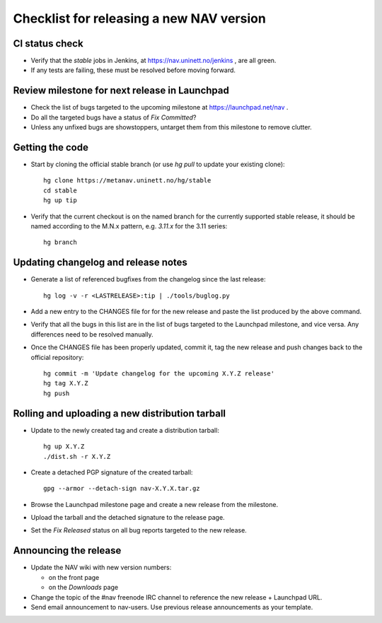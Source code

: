 =========================================
Checklist for releasing a new NAV version
=========================================

.. highlight:: sh

CI status check
---------------

* Verify that the `stable` jobs in Jenkins, at
  https://nav.uninett.no/jenkins , are all green.
* If any tests are failing, these must be resolved before moving forward.


Review milestone for next release in Launchpad
----------------------------------------------

* Check the list of bugs targeted to the upcoming milestone at
  https://launchpad.net/nav .
* Do all the targeted bugs have a status of `Fix Committed`?
* Unless any unfixed bugs are showstoppers, untarget them from this milestone
  to remove clutter.

Getting the code
----------------

* Start by cloning the official stable branch (or use `hg pull` to update your
  existing clone)::

    hg clone https://metanav.uninett.no/hg/stable
    cd stable
    hg up tip

* Verify that the current checkout is on the named branch for the currently
  supported stable release, it should be named according to the M.N.x pattern,
  e.g. `3.11.x` for the 3.11 series::

    hg branch

Updating changelog and release notes
------------------------------------

* Generate a list of referenced bugfixes from the changelog since the last
  release::

    hg log -v -r <LASTRELEASE>:tip | ./tools/buglog.py

* Add a new entry to the CHANGES file for for the new release and paste the
  list produced by the above command.

* Verify that all the bugs in this list are in the list of bugs targeted to
  the Launchpad milestone, and vice versa.  Any differences need to be
  resolved manually.

* Once the CHANGES file has been properly updated, commit it, tag the new
  release and push changes back to the official repository::

    hg commit -m 'Update changelog for the upcoming X.Y.Z release'
    hg tag X.Y.Z
    hg push


Rolling and uploading a new distribution tarball
------------------------------------------------

* Update to the newly created tag and create a distribution tarball::

    hg up X.Y.Z
    ./dist.sh -r X.Y.Z

* Create a detached PGP signature of the created tarball::

    gpg --armor --detach-sign nav-X.Y.X.tar.gz

* Browse the Launchpad milestone page and create a new release from the
  milestone.
* Upload the tarball and the detached signature to the release page.
* Set the `Fix Released` status on all bug reports targeted to the new
  release.

Announcing the release
----------------------

* Update the NAV wiki with new version numbers:

  - on the front page
  - on the `Downloads` page

* Change the topic of the #nav freenode IRC channel to reference the new
  release + Launchpad URL.

* Send email announcement to nav-users. Use previous release announcements as
  your template.
